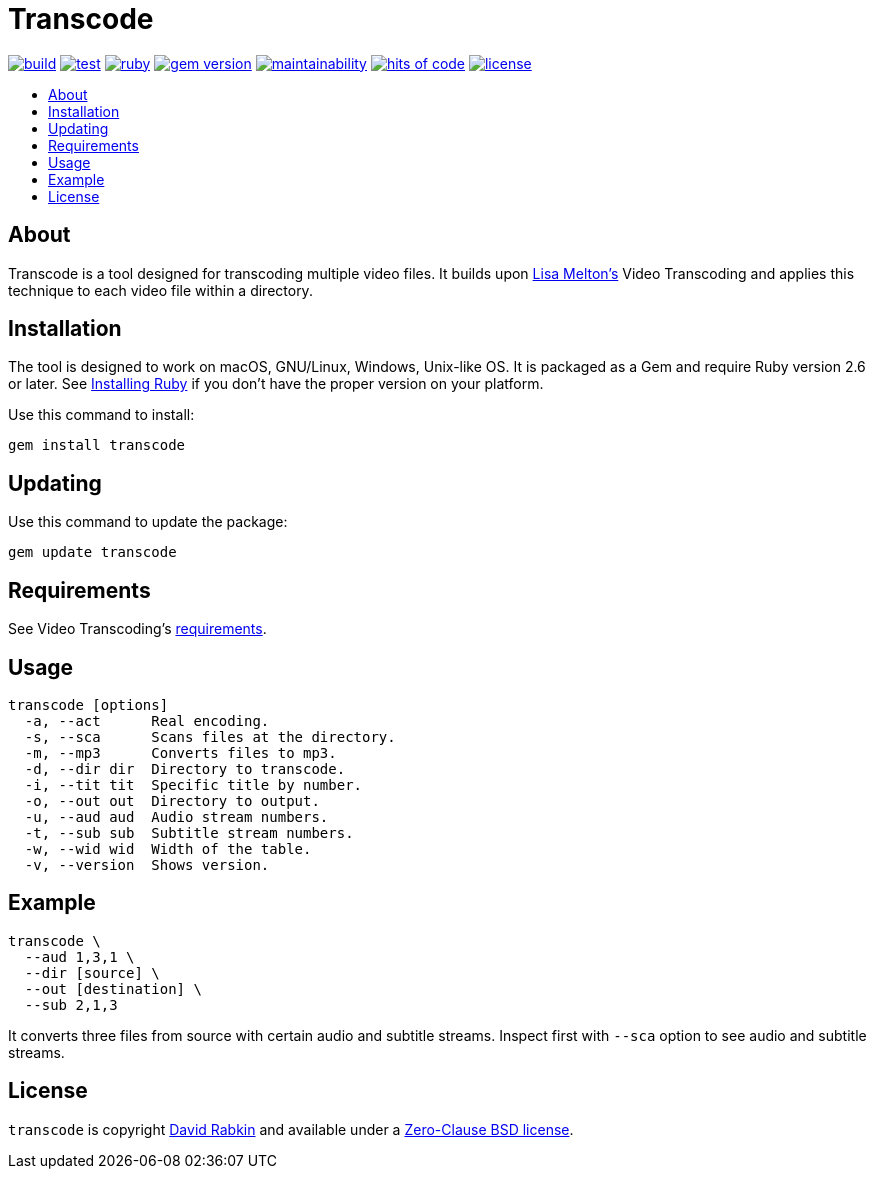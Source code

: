 // Settings:
:toc: macro
:!toc-title:
// URLs:
:img-build: https://ci.appveyor.com/api/projects/status/yqxb43ltxrjj776a?svg=true
:img-gem: https://badge.fury.io/rb/transcode.svg
:img-hoc: https://hitsofcode.com/github/rdavid/transcode?branch=master&label=hits%20of%20code
:img-license: https://img.shields.io/github/license/rdavid/transcode?color=blue&labelColor=gray&logo=freebsd&logoColor=lightgray&style=flat
:img-maintainability: https://api.codeclimate.com/v1/badges/5e21a1c1f8a3923584e3/maintainability
:img-ruby: https://github.com/rdavid/transcode/actions/workflows/ruby.yml/badge.svg
:img-test: https://github.com/rdavid/transcode/actions/workflows/test.yml/badge.svg
:url-build: https://ci.appveyor.com/project/rdavid/transcode
:url-cv: http://cv.rabkin.co.il
:url-gem: https://badge.fury.io/rb/transcode
:url-hoc: https://hitsofcode.com/view/github/rdavid/transcode?branch=master
:url-license: https://github.com/rdavid/transcode/blob/master/LICENSES/0BSD.txt
:url-maintainability: https://codeclimate.com/github/rdavid/transcode/maintainability
:url-melton: https://lisamelton.net
:url-reuse: https://github.com/fsfe/reuse-action
:url-requirements: https://github.com/lisamelton/video_transcoding/blob/master/README.md?ts=2#requirements
:url-ruby: https://www.ruby-lang.org/en/documentation/installation
:url-ruby-ci: https://github.com/rdavid/transcode/actions/workflows/ruby.yml
:url-test: https://github.com/rdavid/transcode/actions/workflows/test.yml
:url-video: https://github.com/lisamelton/video_transcoding
:url-vale: https://vale.sh
:url-yamllint: https://github.com/adrienverge/yamllint

= Transcode

image:{img-build}[build,link={url-build}]
image:{img-test}[test,link={url-test}]
image:{img-ruby}[ruby,link={url-ruby-ci}]
image:{img-gem}[gem version,link={url-gem}]
image:{img-maintainability}[maintainability,link={url-maintainability}]
image:{img-hoc}[hits of code,link={url-hoc}]
image:{img-license}[license,link={url-license}]

toc::[]

== About

Transcode is a tool designed for transcoding multiple video files.
It builds upon {url-melton}[Lisa Melton's] Video Transcoding and applies
this technique to each video file within a directory.

== Installation

The tool is designed to work on macOS, GNU/Linux, Windows, Unix-like OS.
It is packaged as a Gem and require Ruby version 2.6 or later.
See {url-ruby}[Installing Ruby] if you don't have the proper version on your
platform.

Use this command to install:

[,sh]
----
gem install transcode
----

== Updating

Use this command to update the package:

[,sh]
----
gem update transcode
----

== Requirements

See Video Transcoding's {url-requirements}[requirements].

== Usage

[,sh]
----
transcode [options]
  -a, --act      Real encoding.
  -s, --sca      Scans files at the directory.
  -m, --mp3      Converts files to mp3.
  -d, --dir dir  Directory to transcode.
  -i, --tit tit  Specific title by number.
  -o, --out out  Directory to output.
  -u, --aud aud  Audio stream numbers.
  -t, --sub sub  Subtitle stream numbers.
  -w, --wid wid  Width of the table.
  -v, --version  Shows version.
----

== Example

[,sh]
----
transcode \
  --aud 1,3,1 \
  --dir [source] \
  --out [destination] \
  --sub 2,1,3
----

It converts three files from source with certain audio and subtitle streams.
Inspect first with `--sca` option to see audio and subtitle streams.

== License

`transcode` is copyright {url-cv}[David Rabkin] and available under a
{url-license}[Zero-Clause BSD license].
